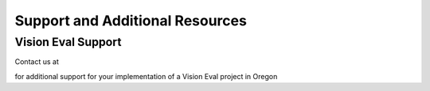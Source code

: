 .. _topics-support:

==================================
Support and Additional Resources
==================================


Vision Eval Support
==========================

Contact us at 

for additional support for your implementation of a Vision Eval project in Oregon

